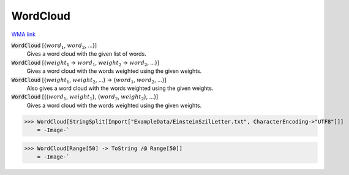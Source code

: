 WordCloud
=========

`WMA link <https://reference.wolfram.com/language/ref/WordCloud.html>`_


:code:`WordCloud` [{:math:`word_1`, :math:`word_2`, ...}]
    Gives a word cloud with the given list of words.

:code:`WordCloud` [{:math:`weight_1` -> :math:`word_1`, :math:`weight_2` -> :math:`word_2`, ...}]
    Gives a word cloud with the words weighted using the given weights.

:code:`WordCloud` [{:math:`weight_1`, :math:`weight_2`, ...} -> {:math:`word_1`, :math:`word_2`, ...}]
    Also gives a word cloud with the words weighted using the given weights.

:code:`WordCloud` [{{:math:`word_1`, :math:`weight_1`}, {:math:`word_2`, :math:`weight_2`}, ...}]
    Gives a word cloud with the words weighted using the given weights.





>>> WordCloud[StringSplit[Import["ExampleData/EinsteinSzilLetter.txt", CharacterEncoding->"UTF8"]]]
    = -Image-`

>>> WordCloud[Range[50] -> ToString /@ Range[50]]
    = -Image-`

